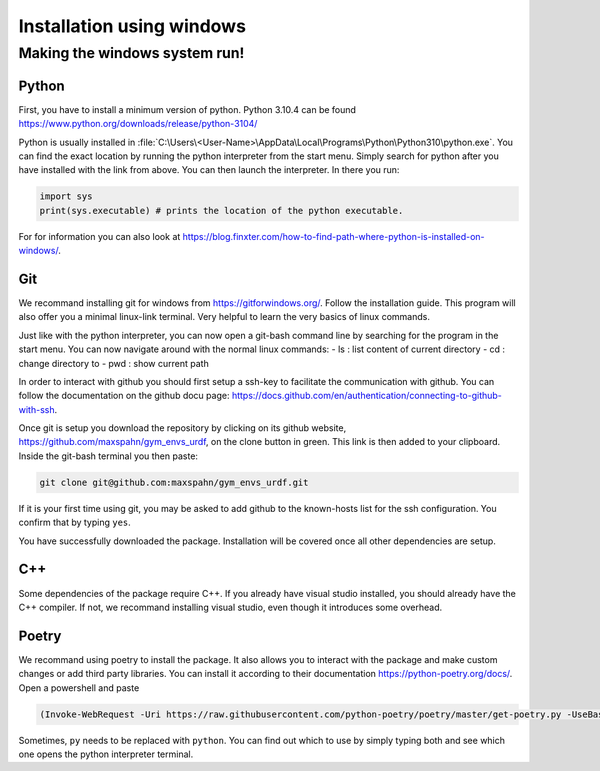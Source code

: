 .. role:: raw-latex(raw)
   :format: latex
..

Installation using windows
===========================

Making the windows system run!
------------------------------

Python
~~~~~~

First, you have to install a minimum version of python. Python 3.10.4
can be found https://www.python.org/downloads/release/python-3104/

Python is usually installed in
:file:`C:\Users\<User-Name>\AppData\Local\Programs\Python\Python310\python.exe`.
You can find the exact location by running the python interpreter from
the start menu. Simply search for python after you have installed with
the link from above. You can then launch the interpreter. In there you
run:

.. code:: python

    import sys
    print(sys.executable) # prints the location of the python executable.

For for information you can also look at
https://blog.finxter.com/how-to-find-path-where-python-is-installed-on-windows/.

Git
~~~

We recommand installing git for windows from https://gitforwindows.org/.
Follow the installation guide. This program will also offer you a
minimal linux-link terminal. Very helpful to learn the very basics of
linux commands.

Just like with the python interpreter, you can now open a git-bash
command line by searching for the program in the start menu. You can now
navigate around with the normal linux commands: - ls : list content of
current directory - cd : change directory to - pwd : show current path

In order to interact with github you should first setup a ssh-key to
facilitate the communication with github. You can follow the
documentation on the github docu page:
https://docs.github.com/en/authentication/connecting-to-github-with-ssh.

Once git is setup you download the repository by clicking on its github
website, https://github.com/maxspahn/gym\_envs\_urdf, on the clone
button in green. This link is then added to your clipboard. Inside the
git-bash terminal you then paste:

.. code:: bash

    git clone git@github.com:maxspahn/gym_envs_urdf.git

If it is your first time using git, you may be asked to add github to
the known-hosts list for the ssh configuration. You confirm that by
typing ``yes``.

You have successfully downloaded the package. Installation will be
covered once all other dependencies are setup.

C++
~~~

Some dependencies of the package require C++. If you already have visual
studio installed, you should already have the C++ compiler. If not, we
recommand installing visual studio, even though it introduces some
overhead.

Poetry
~~~~~~

We recommand using poetry to install the package. It also allows you to
interact with the package and make custom changes or add third party
libraries. You can install it according to their documentation
https://python-poetry.org/docs/. Open a powershell and paste

.. code:: powershell

    (Invoke-WebRequest -Uri https://raw.githubusercontent.com/python-poetry/poetry/master/get-poetry.py -UseBasicParsing).Content | py 

Sometimes, ``py`` needs to be replaced with ``python``. You can find out
which to use by simply typing both and see which one opens the python
interpreter terminal.
